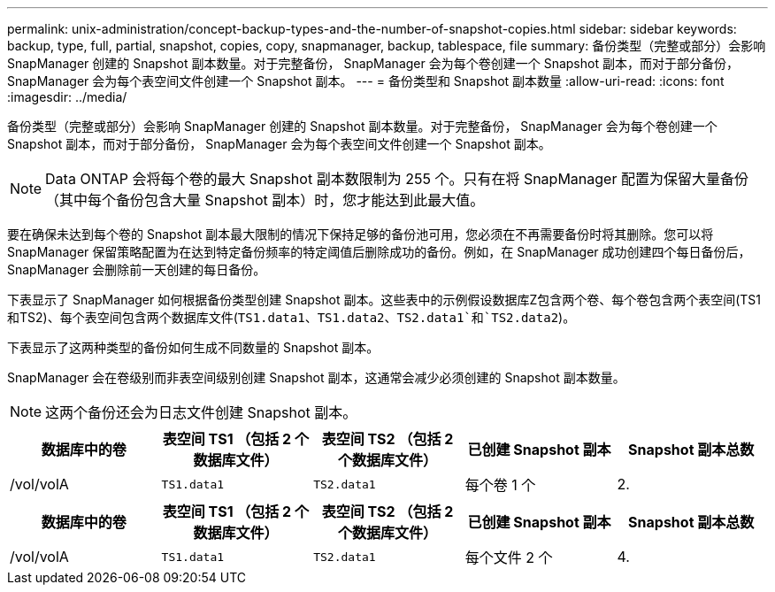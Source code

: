 ---
permalink: unix-administration/concept-backup-types-and-the-number-of-snapshot-copies.html 
sidebar: sidebar 
keywords: backup, type, full, partial, snapshot, copies, copy, snapmanager, backup, tablespace, file 
summary: 备份类型（完整或部分）会影响 SnapManager 创建的 Snapshot 副本数量。对于完整备份， SnapManager 会为每个卷创建一个 Snapshot 副本，而对于部分备份， SnapManager 会为每个表空间文件创建一个 Snapshot 副本。 
---
= 备份类型和 Snapshot 副本数量
:allow-uri-read: 
:icons: font
:imagesdir: ../media/


[role="lead"]
备份类型（完整或部分）会影响 SnapManager 创建的 Snapshot 副本数量。对于完整备份， SnapManager 会为每个卷创建一个 Snapshot 副本，而对于部分备份， SnapManager 会为每个表空间文件创建一个 Snapshot 副本。


NOTE: Data ONTAP 会将每个卷的最大 Snapshot 副本数限制为 255 个。只有在将 SnapManager 配置为保留大量备份（其中每个备份包含大量 Snapshot 副本）时，您才能达到此最大值。

要在确保未达到每个卷的 Snapshot 副本最大限制的情况下保持足够的备份池可用，您必须在不再需要备份时将其删除。您可以将 SnapManager 保留策略配置为在达到特定备份频率的特定阈值后删除成功的备份。例如，在 SnapManager 成功创建四个每日备份后， SnapManager 会删除前一天创建的每日备份。

下表显示了 SnapManager 如何根据备份类型创建 Snapshot 副本。这些表中的示例假设数据库Z包含两个卷、每个卷包含两个表空间(TS1和TS2)、每个表空间包含两个数据库文件(`TS1.data1、TS1.data2、TS2.data1`和`TS2.data2`)。

下表显示了这两种类型的备份如何生成不同数量的 Snapshot 副本。

SnapManager 会在卷级别而非表空间级别创建 Snapshot 副本，这通常会减少必须创建的 Snapshot 副本数量。


NOTE: 这两个备份还会为日志文件创建 Snapshot 副本。

[cols="1a,1a,1a,1a,1a"]
|===
| 数据库中的卷 | 表空间 TS1 （包括 2 个数据库文件） | 表空间 TS2 （包括 2 个数据库文件） | 已创建 Snapshot 副本 | Snapshot 副本总数 


 a| 
/vol/volA
 a| 
`TS1.data1`
 a| 
`TS2.data1`
 a| 
每个卷 1 个
 a| 
2.



 a| 
/vol/volB
 a| 
`TS1.data2`
 a| 
`TS2.data2`
 a| 
每个卷 1 个

|===
[cols="1a,1a,1a,1a,1a"]
|===
| 数据库中的卷 | 表空间 TS1 （包括 2 个数据库文件） | 表空间 TS2 （包括 2 个数据库文件） | 已创建 Snapshot 副本 | Snapshot 副本总数 


 a| 
/vol/volA
 a| 
`TS1.data1`
 a| 
`TS2.data1`
 a| 
每个文件 2 个
 a| 
4.



 a| 
/vol/volB
 a| 
`TS1.data2`
 a| 
`TS2.data2`
 a| 
每个文件 2 个

|===